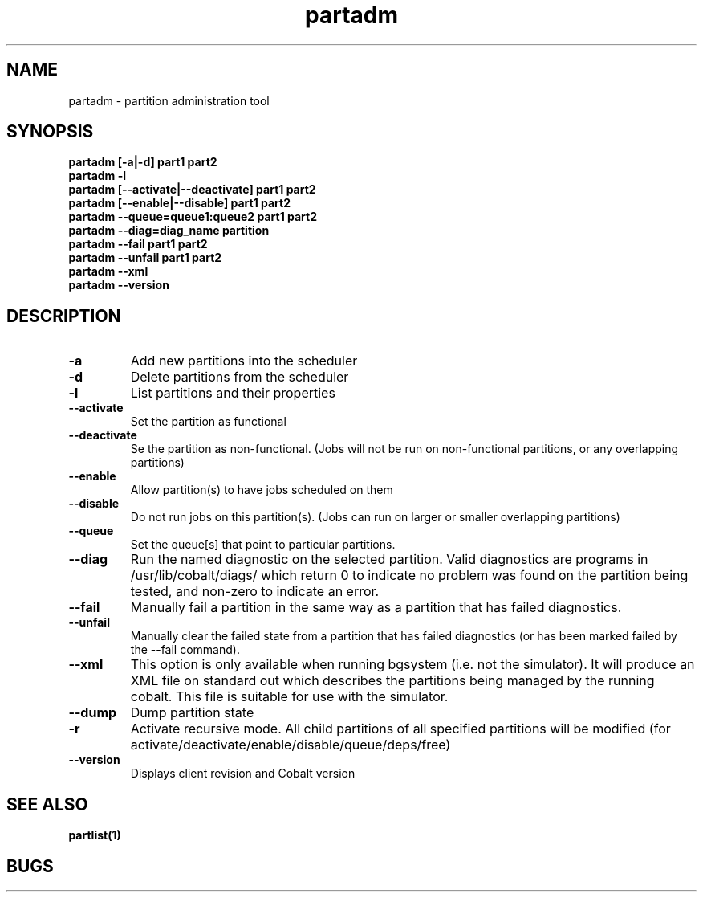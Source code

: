 .TH "partadm" 8
.SH "NAME"
partadm \- partition administration tool
.SH "SYNOPSIS"
.B partadm [-a|-d] part1 part2
.TP
.B partadm -l
.TP
.B partadm [--activate|--deactivate] part1 part2
.TP
.B partadm [--enable|--disable] part1 part2
.TP
.B partadm --queue=queue1:queue2 part1 part2
.TP
.B partadm --diag=diag_name partition
.TP
.B partadm --fail part1 part2
.TP
.B partadm --unfail part1 part2
.TP
.B partadm --xml
.TP
.B partadm --version
.SH "DESCRIPTION"
.TP
.B \-a
Add new partitions into the scheduler
.TP
.B \-d 
Delete partitions from the scheduler
.TP
.B \-l
List partitions and their properties
.TP
.B \-\-activate
Set the partition as functional
.TP
.B \-\-deactivate
Se the partition as non-functional. (Jobs will not be run on
non-functional partitions, or any overlapping partitions)
.TP
.B \-\-enable
Allow partition(s) to have jobs scheduled on them
.TP
.B \-\-disable
Do not run jobs on this partition(s). (Jobs can run on larger or
smaller overlapping partitions)
.TP
.B \-\-queue
Set the queue[s] that point to particular partitions.
.TP
.B \-\-diag
Run the named diagnostic on the selected partition.  Valid diagnostics are 
programs in /usr/lib/cobalt/diags/ which return 0 to indicate no problem was found
on the partition being tested, and non-zero to indicate an error.
.TP
.B \-\-fail
Manually fail a partition in the same way as a partition that has failed diagnostics.
.TP
.B \-\-unfail
Manually clear the failed state from a partition that has failed diagnostics (or
has been marked failed by the --fail command).
.TP
.B \-\-xml
This option is only available when running bgsystem (i.e. not the simulator).
It will produce an XML file on standard out which describes the partitions being
managed by the running cobalt.  This file is suitable for use with the simulator. 
.TP
.B \-\-dump
Dump partition state
.TP
.B \-r
Activate recursive mode. All child partitions of all specified
partitions will be modified (for activate/deactivate/enable/disable/queue/deps/free)
.TP
.B \-\-version
Displays client revision and Cobalt version
.SH "SEE ALSO"
.BR partlist(1)
.SH "BUGS"
